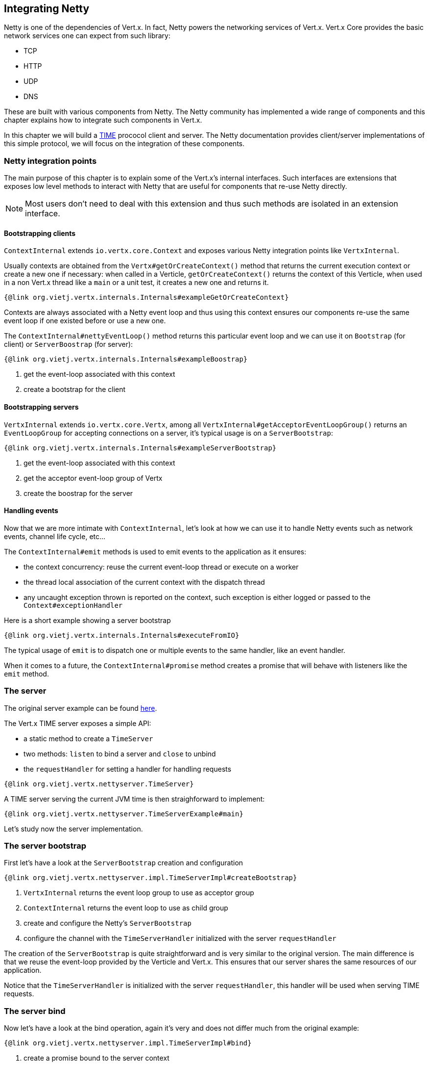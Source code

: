 == Integrating Netty

Netty is one of the dependencies of Vert.x. In fact, Netty powers the networking services of Vert.x. Vert.x Core
provides the basic network services one can expect from such library:

- TCP
- HTTP
- UDP
- DNS

These are built with various components from Netty. The Netty community has implemented a wide
range of components and this chapter explains how to integrate such components in Vert.x.

In this chapter we will build a https://tools.ietf.org/html/rfc868[TIME] prococol client and server. The Netty
documentation provides client/server implementations of this simple protocol, we will focus on the integration
of these components.

=== Netty integration points

The main purpose of this chapter is to explain some of the Vert.x's internal interfaces. Such interfaces are
extensions that exposes low level methods to interact with Netty that are useful for components that
re-use Netty directly.

NOTE: Most users don't need to deal with this extension and thus such methods are isolated in an extension interface.

==== Bootstrapping clients

`ContextInternal` extends `io.vertx.core.Context` and exposes various Netty integration points like `VertxInternal`.

Usually contexts are obtained from the `Vertx#getOrCreateContext()` method that returns the current execution context
or create a new one if necessary: when called in a Verticle, `getOrCreateContext()` returns the context of this Verticle, when used in a non Vert.x
thread like a `main` or a unit test, it creates a new one and returns it.

[source,java]
----
{@link org.vietj.vertx.internals.Internals#exampleGetOrCreateContext}
----

Contexts are always associated with a Netty event loop and thus using this context ensures our components
re-use the same event loop if one existed before or use a new one.

The `ContextInternal#nettyEventLoop()` method returns this particular event loop and we can use it on
`Bootstrap` (for client) or `ServerBoostrap` (for server):

[source,java]
----
{@link org.vietj.vertx.internals.Internals#exampleBoostrap}
----
<1> get the event-loop associated with this context
<2> create a bootstrap for the client

==== Bootstrapping servers

`VertxInternal` extends `io.vertx.core.Vertx`, among all `VertxInternal#getAcceptorEventLoopGroup()`
returns an `EventLoopGroup` for accepting connections on a server, it's typical usage is on a `ServerBootstrap`:

[source,java]
----
{@link org.vietj.vertx.internals.Internals#exampleServerBootstrap}
----
<1> get the event-loop associated with this context
<2> get the acceptor event-loop group of Vertx
<2> create the boostrap for the server

==== Handling events

Now that we are more intimate with `ContextInternal`, let's look at how we can use it to handle Netty events such
as network events, channel life cycle, etc...

The `ContextInternal#emit` methods is used to emit events to the application as it ensures:

- the context concurrency: reuse the current event-loop thread or execute on a worker
- the thread local association of the current context with the dispatch thread
- any uncaught exception thrown is reported on the context, such exception is either logged or passed to the `Context#exceptionHandler`

Here is a short example showing a server bootstrap

[source,java]
----
{@link org.vietj.vertx.internals.Internals#executeFromIO}
----

The typical usage of `emit` is to dispatch one or multiple events to the same handler, like an event handler.

When it comes to a future, the `ContextInternal#promise` method creates a promise that will behave with listeners like
the `emit` method.

=== The server

The original server example can be found https://netty.io/wiki/user-guide-for-4.x.html#wiki-h3-9[here].

The Vert.x TIME server exposes a simple API:

- a static method to create a `TimeServer`
- two methods: `listen` to bind a server and `close` to unbind
- the `requestHandler` for setting a handler for handling requests

[source,java]
----
{@link org.vietj.vertx.nettyserver.TimeServer}
----

A TIME server serving the current JVM time is then straighforward to implement:

[source,java]
----
{@link org.vietj.vertx.nettyserver.TimeServerExample#main}
----

Let's study now the server implementation.

=== The server bootstrap

First let's have a look at the `ServerBootstrap` creation and configuration

[source,java]
----
{@link org.vietj.vertx.nettyserver.impl.TimeServerImpl#createBootstrap}
----
<1> `VertxInternal` returns the event loop group to use as acceptor group
<2> `ContextInternal` returns the event loop to use as child group
<3> create and configure the Netty's `ServerBootstrap`
<4> configure the channel with the `TimeServerHandler` initialized with the server `requestHandler`

The creation of the `ServerBootstrap` is quite straightforward and is very similar to the original version.
The main difference is that we reuse the event-loop provided by the Verticle and Vert.x. This ensures that
our server shares the same resources of our application.

Notice that the `TimeServerHandler` is initialized with the server `requestHandler`, this handler will be
used when serving TIME requests.

=== The server bind

Now let's have a look at the bind operation, again it's very and does not differ much from the original
example:

[source,java]
----
{@link org.vietj.vertx.nettyserver.impl.TimeServerImpl#bind}
----
<1> create a promise bound to the server context
<2> complete or succeed the result promise
<3> return the future result

The most important part is the creation of the context promise to make the application aware of the bind result.

=== The server handler

Now let's finish our server with the `TimeServerHandler`, which is an adaptation of the Netty's
original https://netty.io/wiki/user-guide-for-4.x.html#wiki-h3-8[`TimeServerHandler`]:

[source,java]
----
{@link org.vietj.vertx.nettyserver.impl.TimeServerHandler#channelActive}
----
<1> create a new blank promise that will be resolved by the `requestHandler`
<2> let the context emit the event to the `requestHandler` with `emit`
<3> the future handler is called when the `requestHandler` implementation completes the associated promise
<4> write the current TIME to the channel and close it after
<5> the application failed we simply close the socket

`emit` is used when a TIME request event happens, the promise to be completed is
passed to the `requestHandler`. When this promise is completed, the handler will either write the
time result to the channel or close it.

=== The client

The original client example can be found https://netty.io/wiki/user-guide-for-4.x.html#wiki-h3-10[here].

The Vert.x time client exposes a simple API:

- a static method for creating a `TimeClient`
- the client `getTime` method for retrieving a time value from a server

[source,java]
----
{@link org.vietj.vertx.nettyclient.TimeClient}
----

The TIME client is straightforward to use:

[source,java]
----
{@link org.vietj.vertx.nettyclient.TimeClientExample#main}
----

Let's study now the client implementation.

=== The client bootstrap

First let's have a look at the `Bootstrap` creation and configuration

[source,java]
----
{@link org.vietj.vertx.nettyclient.impl.TimeClientImpl#createBootstrap}
----
<1> `ContextInternal` returns the event loop to use as child group
<2> create and configure the Netty's `Bootstrap`
<3> configure the channel with the `TimeServerHandler` initialized with the server `resultHandler`

The creation of the `Bootstrap` is quite straightforward and is very similar to the original version.
The main difference is that we reuse the event-loop provided by the Verticle. This ensures that our client
reuses the same event-loop than our verticle.

Like in the server example we use the `ContextInternal` to obtain Netty's `EventLoop` to set on the `Bootstrap`.

Notice that the `TimeServerHandler` is initialized with the client `resultHandler`, this handler will be
called with the TIME request result.

=== The client connect

The bootstrap setup is very similar to the original example, in case of a failure the application callback
uses a promise that holds the overall result.

[source,java]
----
{@link org.vietj.vertx.nettyclient.impl.TimeClientImpl#connect}
----
<1> connect to the server
<2> upon connect error we fail the promise

We only care of propagating a connect failure to the application, when the bootstrap connects
successfully, the `TimeServerHandler` will handle the network response to the application.

=== The client handler

Now let's complete our client with the `TimeServerHandler`, which is an adaptation of the Netty's
original https://netty.io/wiki/user-guide-for-4.x.html#wiki-h3-9[`TimeClientHandler`]:

[source,java]
----
{@link org.vietj.vertx.nettyclient.impl.TimeClientHandler#channelRead}
----
<1> decode the time response from the server
<2> complete the `resultPromise` with the response
<3> set the `resultPromise` to `null`
<4> close the channel

Again here, we complete the `resultPromise` when a TIME response event happens.
